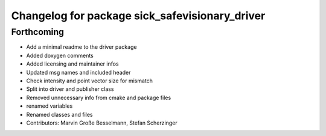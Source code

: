 ^^^^^^^^^^^^^^^^^^^^^^^^^^^^^^^^^^^^^^^^^^^^^^^
Changelog for package sick_safevisionary_driver
^^^^^^^^^^^^^^^^^^^^^^^^^^^^^^^^^^^^^^^^^^^^^^^

Forthcoming
-----------
* Add a minimal readme to the driver package
* Added doxygen comments
* Added licensing and maintainer infos
* Updated msg names and included header
* Check intensity and point vector size for mismatch
* Split into driver and publisher class
* Removed unnecessary info from cmake and package files
* renamed variables
* Renamed classes and files
* Contributors: Marvin Große Besselmann, Stefan Scherzinger
